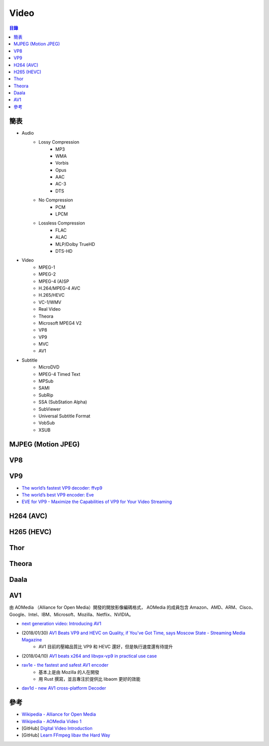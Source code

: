 ========================================
Video
========================================


.. contents:: 目錄


簡表
========================================

* Audio
    - Lossy Compression
        + MP3
        + WMA
        + Vorbis
        + Opus
        + AAC
        + AC-3
        + DTS
    - No Compression
        + PCM
        + LPCM
    - Lossless Compression
        + FLAC
        + ALAC
        + MLP/Dolby TrueHD
        + DTS-HD

* Video
    - MPEG-1
    - MPEG-2
    - MPEG-4 (A)SP
    - H.264/MPEG-4 AVC
    - H.265/HEVC
    - VC-1/WMV
    - Real Video
    - Theora
    - Microsoft MPEG4 V2
    - VP8
    - VP9
    - MVC
    - AV1

* Subtitle
    - MicroDVD
    - MPEG-4 Timed Text
    - MPSub
    - SAMI
    - SubRip
    - SSA (SubStation Alpha)
    - SubViewer
    - Universal Subtitle Format
    - VobSub
    - XSUB



MJPEG (Motion JPEG)
========================================



VP8
========================================



VP9
========================================


* `The world’s fastest VP9 decoder: ffvp9 <https://blogs.gnome.org/rbultje/2014/02/22/the-worlds-fastest-vp9-decoder-ffvp9/>`_
* `The world’s best VP9 encoder: Eve <https://blogs.gnome.org/rbultje/2016/05/02/the-worlds-best-vp9-encoder-eve-2/>`_
* `EVE for VP9 -  Maximize the Capabilities of VP9 for Your Video Streaming <https://www.twoorioles.com/eve-for-vp9/>`_



H264 (AVC)
========================================



H265 (HEVC)
========================================



Thor
========================================



Theora
========================================



Daala
========================================



AV1
========================================

由 AOMedia （Alliance for Open Media）開發的開放影像編碼格式，
AOMedia 的成員包含 Amazon、AMD、ARM、Cisco、Google、Intel、IBM、Microsoft、Mozilla、Netflix、NVIDIA。



* `next generation video: Introducing AV1 <https://people.xiph.org/~xiphmont/demo/av1/demo1.shtml>`_
* (2018/01/30) `AV1 Beats VP9 and HEVC on Quality, if You've Got Time, says Moscow State - Streaming Media Magazine <http://www.streamingmedia.com/Articles/News/Online-Video-News/AV1-Beats-VP9-and-HEVC-on-Quality-if-Youve-Got-Time-says-Moscow-State-122945.aspx>`_
    - AV1 目前的壓縮品質比 VP9 和 HEVC 還好，但是執行速度還有待提升
* (2018/04/10) `AV1 beats x264 and libvpx-vp9 in practical use case <https://code.fb.com/video-engineering/av1-beats-x264-and-libvpx-vp9-in-practical-use-case/>`_
* `rav1e - the fastest and safest AV1 encoder <https://github.com/xiph/rav1e>`_
    - 基本上是由 Mozilla 的人在開發
    - 用 Rust 撰寫，並且專注於提供比 libaom 更好的效能
* `dav1d - new AV1 cross-platform Decoder <https://code.videolan.org/videolan/dav1d>`_



參考
========================================

* `Wikipedia - Alliance for Open Media <https://en.wikipedia.org/wiki/Alliance_for_Open_Media>`_
* `Wikipedia - AOMedia Video 1 <https://en.wikipedia.org/wiki/AOMedia_Video_1>`_
* [GitHub] `Digital Video Introduction <https://github.com/leandromoreira/digital_video_introduction>`_
* [GitHub] `Learn FFmpeg libav the Hard Way <https://github.com/leandromoreira/ffmpeg-libav-tutorial>`_
